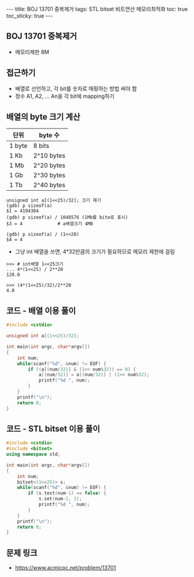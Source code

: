 #+HTML: ---
#+HTML: title: BOJ 13701 중복제거
#+HTML: tags: STL bitset 비트연산 메모리최적화
#+HTML: toc: true
#+HTML: toc_sticky: true
#+HTML: ---
#+OPTIONS: ^:nil

** BOJ 13701 중복제거
- 메모리제한 8M

** 접근하기
- 배열로 선언하고, 각 bit를 숫자로 매핑하는 방법 써야 함
- 정수 A1, A2, ... An을 각 bit에 mapping하기

** 배열의 byte 크기 계산

| 단위   | byte 수    |
|--------+------------|
| 1 byte | 8 bits     |
| 1 Kb   | 2^10 bytes |
| 1 Mb   | 2^20 bytes |
| 1 Gb   | 2^30 bytes |
| 1 Tb   | 2^40 bytes |

#+BEGIN_EXAMPLE
unsigned int a[(1<<25)/32]; 크기 재기
(gdb) p sizeof(a)
$1 = 4194304
(gdb) p sizeof(a) / 1048576 (1Mb를 bite로 표시)
$3 = 4             # a배열크기 4MB

(gdb) p sizeof(a) / (1<<20)
$4 = 4
#+END_EXAMPLE

- 그냥 int 배열을 쓰면, 4*32만큼의 크기가 필요하므로 메모리 제한에 걸림
#+BEGIN_EXAMPLE
>>> # int배열 1<<25크기
... 4*(1<<25) / 2**20
128.0
#+END_EXAMPLE

#+BEGIN_EXAMPLE
>>> (4*(1<<25)/32)/2**20
4.0
#+END_EXAMPLE
** 코드 - 배열 이용 풀이
#+BEGIN_SRC cpp
#include <cstdio>

unsigned int a[(1<<25)/32];

int main(int argc, char*argv[])
{
    int num;
    while(scanf("%d", &num) != EOF) {
        if ((a[(num/32)] & (1<< num%32)) == 0) {
            a[(num/32)] = a[(num/32)] | (1<< num%32);
            printf("%d ", num);
        }
    }
    printf("\n");
    return 0;
}
#+END_SRC

** 코드 - STL bitset 이용 풀이
#+BEGIN_SRC cpp
#include <cstdio>
#include <bitset>
using namespace std;

int main(int argc, char*argv[])
{
    int num;
    bitset<(1<<25)> s;
    while(scanf("%d", &num) != EOF) {
        if (s.test(num-1) == false) {
            s.set(num-1, 1);
            printf("%d ", num);
        }
    }
    printf("\n");
    return 0;
}
#+END_SRC
** 문제 링크
- https://www.acmicpc.net/problem/13701
